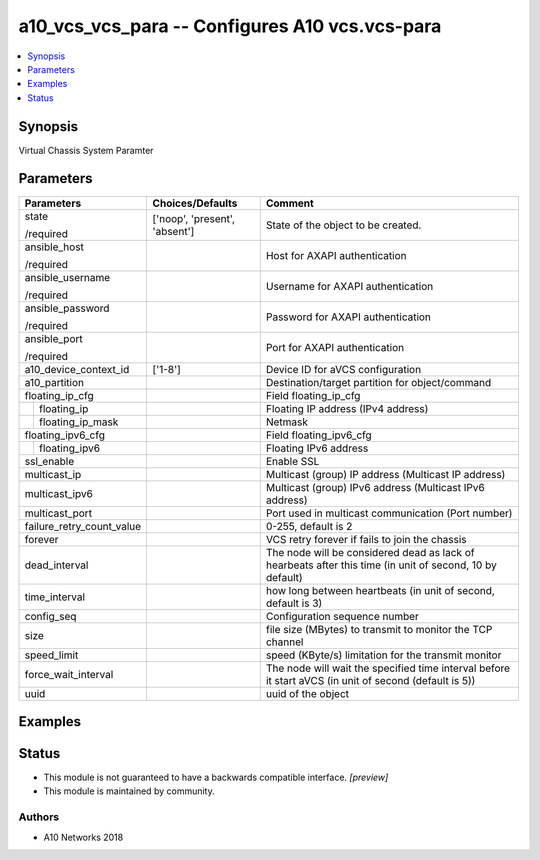 .. _a10_vcs_vcs_para_module:


a10_vcs_vcs_para -- Configures A10 vcs.vcs-para
===============================================

.. contents::
   :local:
   :depth: 1


Synopsis
--------

Virtual Chassis System Paramter






Parameters
----------

+---------------------------+-------------------------------+----------------------------------------------------------------------------------------------------------+
| Parameters                | Choices/Defaults              | Comment                                                                                                  |
|                           |                               |                                                                                                          |
|                           |                               |                                                                                                          |
+===========================+===============================+==========================================================================================================+
| state                     | ['noop', 'present', 'absent'] | State of the object to be created.                                                                       |
|                           |                               |                                                                                                          |
| /required                 |                               |                                                                                                          |
+---------------------------+-------------------------------+----------------------------------------------------------------------------------------------------------+
| ansible_host              |                               | Host for AXAPI authentication                                                                            |
|                           |                               |                                                                                                          |
| /required                 |                               |                                                                                                          |
+---------------------------+-------------------------------+----------------------------------------------------------------------------------------------------------+
| ansible_username          |                               | Username for AXAPI authentication                                                                        |
|                           |                               |                                                                                                          |
| /required                 |                               |                                                                                                          |
+---------------------------+-------------------------------+----------------------------------------------------------------------------------------------------------+
| ansible_password          |                               | Password for AXAPI authentication                                                                        |
|                           |                               |                                                                                                          |
| /required                 |                               |                                                                                                          |
+---------------------------+-------------------------------+----------------------------------------------------------------------------------------------------------+
| ansible_port              |                               | Port for AXAPI authentication                                                                            |
|                           |                               |                                                                                                          |
| /required                 |                               |                                                                                                          |
+---------------------------+-------------------------------+----------------------------------------------------------------------------------------------------------+
| a10_device_context_id     | ['1-8']                       | Device ID for aVCS configuration                                                                         |
|                           |                               |                                                                                                          |
|                           |                               |                                                                                                          |
+---------------------------+-------------------------------+----------------------------------------------------------------------------------------------------------+
| a10_partition             |                               | Destination/target partition for object/command                                                          |
|                           |                               |                                                                                                          |
|                           |                               |                                                                                                          |
+---------------------------+-------------------------------+----------------------------------------------------------------------------------------------------------+
| floating_ip_cfg           |                               | Field floating_ip_cfg                                                                                    |
|                           |                               |                                                                                                          |
|                           |                               |                                                                                                          |
+---+-----------------------+-------------------------------+----------------------------------------------------------------------------------------------------------+
|   | floating_ip           |                               | Floating IP address (IPv4 address)                                                                       |
|   |                       |                               |                                                                                                          |
|   |                       |                               |                                                                                                          |
+---+-----------------------+-------------------------------+----------------------------------------------------------------------------------------------------------+
|   | floating_ip_mask      |                               | Netmask                                                                                                  |
|   |                       |                               |                                                                                                          |
|   |                       |                               |                                                                                                          |
+---+-----------------------+-------------------------------+----------------------------------------------------------------------------------------------------------+
| floating_ipv6_cfg         |                               | Field floating_ipv6_cfg                                                                                  |
|                           |                               |                                                                                                          |
|                           |                               |                                                                                                          |
+---+-----------------------+-------------------------------+----------------------------------------------------------------------------------------------------------+
|   | floating_ipv6         |                               | Floating IPv6 address                                                                                    |
|   |                       |                               |                                                                                                          |
|   |                       |                               |                                                                                                          |
+---+-----------------------+-------------------------------+----------------------------------------------------------------------------------------------------------+
| ssl_enable                |                               | Enable SSL                                                                                               |
|                           |                               |                                                                                                          |
|                           |                               |                                                                                                          |
+---------------------------+-------------------------------+----------------------------------------------------------------------------------------------------------+
| multicast_ip              |                               | Multicast (group) IP address (Multicast IP address)                                                      |
|                           |                               |                                                                                                          |
|                           |                               |                                                                                                          |
+---------------------------+-------------------------------+----------------------------------------------------------------------------------------------------------+
| multicast_ipv6            |                               | Multicast (group) IPv6 address (Multicast IPv6 address)                                                  |
|                           |                               |                                                                                                          |
|                           |                               |                                                                                                          |
+---------------------------+-------------------------------+----------------------------------------------------------------------------------------------------------+
| multicast_port            |                               | Port used in multicast communication (Port number)                                                       |
|                           |                               |                                                                                                          |
|                           |                               |                                                                                                          |
+---------------------------+-------------------------------+----------------------------------------------------------------------------------------------------------+
| failure_retry_count_value |                               | 0-255, default is 2                                                                                      |
|                           |                               |                                                                                                          |
|                           |                               |                                                                                                          |
+---------------------------+-------------------------------+----------------------------------------------------------------------------------------------------------+
| forever                   |                               | VCS retry forever if fails to join the chassis                                                           |
|                           |                               |                                                                                                          |
|                           |                               |                                                                                                          |
+---------------------------+-------------------------------+----------------------------------------------------------------------------------------------------------+
| dead_interval             |                               | The node will be considered dead as lack of hearbeats after this time (in unit of second, 10 by default) |
|                           |                               |                                                                                                          |
|                           |                               |                                                                                                          |
+---------------------------+-------------------------------+----------------------------------------------------------------------------------------------------------+
| time_interval             |                               | how long between heartbeats (in unit of second, default is 3)                                            |
|                           |                               |                                                                                                          |
|                           |                               |                                                                                                          |
+---------------------------+-------------------------------+----------------------------------------------------------------------------------------------------------+
| config_seq                |                               | Configuration sequence number                                                                            |
|                           |                               |                                                                                                          |
|                           |                               |                                                                                                          |
+---------------------------+-------------------------------+----------------------------------------------------------------------------------------------------------+
| size                      |                               | file size (MBytes) to transmit to monitor the TCP channel                                                |
|                           |                               |                                                                                                          |
|                           |                               |                                                                                                          |
+---------------------------+-------------------------------+----------------------------------------------------------------------------------------------------------+
| speed_limit               |                               | speed (KByte/s) limitation for the transmit monitor                                                      |
|                           |                               |                                                                                                          |
|                           |                               |                                                                                                          |
+---------------------------+-------------------------------+----------------------------------------------------------------------------------------------------------+
| force_wait_interval       |                               | The node will wait the specified time interval before it start aVCS (in unit of second (default is 5))   |
|                           |                               |                                                                                                          |
|                           |                               |                                                                                                          |
+---------------------------+-------------------------------+----------------------------------------------------------------------------------------------------------+
| uuid                      |                               | uuid of the object                                                                                       |
|                           |                               |                                                                                                          |
|                           |                               |                                                                                                          |
+---------------------------+-------------------------------+----------------------------------------------------------------------------------------------------------+







Examples
--------

.. code-block:: yaml+jinja

    





Status
------




- This module is not guaranteed to have a backwards compatible interface. *[preview]*


- This module is maintained by community.



Authors
~~~~~~~

- A10 Networks 2018

